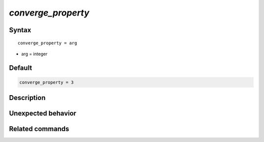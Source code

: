 *converge_property*
======================

Syntax
""""""

.. parsed-literal::

   converge_property = arg

* arg = integer


Default
"""""""

.. code-block:: bash

   converge_property = 3


Description
"""""""""""


Unexpected behavior
"""""""""""""""""""


Related commands
""""""""""""""""

